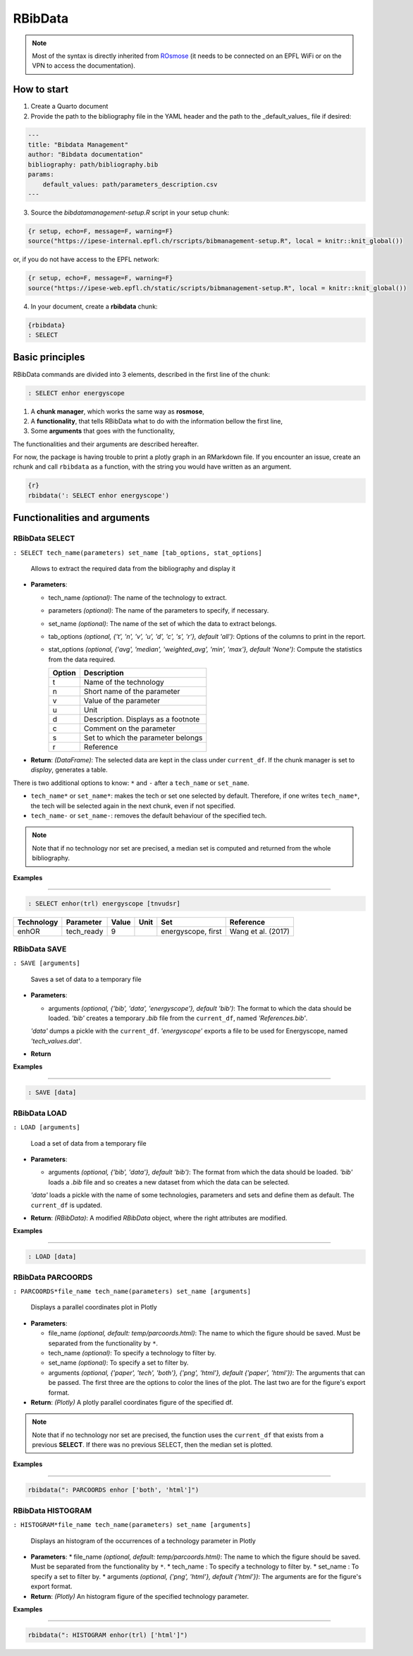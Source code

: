 RBibData
++++++++

.. card::

    The **RBibData** class allows the use of the package in Rmarkdown (or Quarto), via a meta-language.
    The following documentation describes the meta-language and how to use it.

.. note::

    Most of the syntax is directly inherited from `ROsmose <https://ipese-internal.epfl.ch/rosmose/index.html>`_
    (it needs to be connected on an EPFL WiFi or on the VPN to access the documentation).

How to start
==============

1. Create a Quarto document

2. Provide the path to the bibliography file in the YAML header and the path to the _default_values_ file if desired:

.. code-block::

    ---
    title: "Bibdata Management"
    author: "Bibdata documentation"
    bibliography: path/bibliography.bib
    params:
        default_values: path/parameters_description.csv
    ---

3. Source the `bibdatamanagement-setup.R` script in your setup chunk:

.. code-block::

    {r setup, echo=F, message=F, warning=F}
    source("https://ipese-internal.epfl.ch/rscripts/bibmanagement-setup.R", local = knitr::knit_global())


or, if you do not have access to the EPFL network:

.. code-block:: R

    {r setup, echo=F, message=F, warning=F}
    source("https://ipese-web.epfl.ch/static/scripts/bibmanagement-setup.R", local = knitr::knit_global())


4. In your document, create a **rbibdata** chunk:

.. code-block:: R

    {rbibdata}
    : SELECT

Basic principles
==================

RBibData commands are divided into 3 elements, described in the first line of the chunk:

.. code-block::

    : SELECT enhor energyscope


1. A **chunk manager**, which works the same way as **rosmose**,
2. A **functionality**, that tells RBibData what to do with the information bellow the first line,
3. Some **arguments** that goes with the functionality,

The functionalities and their arguments are described hereafter.

For now, the package is having trouble to print a plotly graph in an RMarkdown file. If you encounter an issue,
create an rchunk and call ``rbibdata`` as a function, with the string you would have written as an argument.

.. code-block::

    {r}
    rbibdata(': SELECT enhor energyscope')


Functionalities and arguments
===============================

RBibData SELECT
------------------

``: SELECT tech_name(parameters) set_name [tab_options, stat_options]``

       Allows to extract the required data from the bibliography and display it

* **Parameters**:

  * tech_name *(optional)*: The name of the technology to extract.
  * parameters *(optional)*: The name of the parameters to specify, if necessary.
  * set_name *(optional)*: The name of the set of which the data to extract belongs.
  * tab_options *(optional, {'t', 'n', 'v', 'u', 'd', 'c', 's', 'r'}, default 'all')*: Options of the columns to print in the report.
  * stat_options *(optional, {'avg', 'median', 'weighted_avg', 'min', 'max'}, default 'None')*: Compute the statistics from the data required.

    +-----------+-----------------------------+
    | Option    | Description                 |
    +===========+=============================+
    | t         | Name of the technology      |
    +-----------+-----------------------------+
    | n         | Short name of the parameter |
    +-----------+-----------------------------+
    | v         | Value of the parameter      |
    +-----------+-----------------------------+
    | u         | Unit                        |
    +-----------+-----------------------------+
    | d         | Description. Displays as a  |
    |           | footnote                    |
    +-----------+-----------------------------+
    | c         | Comment on the parameter    |
    +-----------+-----------------------------+
    | s         | Set to which the parameter  |
    |           | belongs                     |
    +-----------+-----------------------------+
    | r         | Reference                   |
    +-----------+-----------------------------+


* **Return**: *(DataFrame)*: The selected data are kept in the class under ``current_df``. If the chunk manager is set to *display*, generates a table.

There is two additional options to know: ``*`` and ``-`` after a ``tech_name`` or ``set_name``.

* ``tech_name*`` or ``set_name*``: makes the tech or set one selected by default. Therefore, if one writes ``tech_name*``, the tech will be selected again in the next chunk, even if not specified.
* ``tech_name-`` or ``set_name-``: removes the default behaviour of the specified tech.

.. note::
    Note that if no technology nor set are precised, a median set is computed and returned from the whole bibliography.

**Examples**

----

.. code-block::

    : SELECT enhor(trl) energyscope [tnvudsr]

.. table::
    :name: Model parameters

    +-----------+-------------+-------+------+--------------------+-----------------------+
    | Technology| Parameter   | Value | Unit | Set                | Reference             |
    +===========+=============+=======+======+====================+=======================+
    | enhOR     | tech_ready  | 9     |      | energyscope, first | Wang et al. (2017)    |
    +-----------+-------------+-------+------+--------------------+-----------------------+

RBibData SAVE
--------------

``: SAVE [arguments]``

       Saves a set of data to a temporary file

* **Parameters**:

  * arguments *(optional, {'bib', 'data', 'energyscope'}, default 'bib')*: The format to which the data should be loaded. *'bib'* creates a temporary *.bib* file from the ``current_df``, named *'References.bib'*.
  *'data'* dumps a pickle with the ``current_df``. *'energyscope'* exports a file to be used for Energyscope, named *'tech_values.dat'*.


* **Return**

**Examples**

----

.. code-block::

    : SAVE [data]


RBibData LOAD
--------------

``: LOAD [arguments]``

       Load a set of data from a temporary file

* **Parameters**:

  * arguments *(optional, {'bib', 'data'}, default 'bib')*: The format from which the data should be loaded. *'bib'* loads a *.bib* file and so creates a new dataset from which the data can be selected.
  *'data'* loads a pickle with the name of some technologies, parameters and sets and define them as default. The ``current_df`` is updated.


* **Return**: *(RBibData)*: A modified *RBibData* object, where the right attributes are modified.

**Examples**

----

.. code-block::

    : LOAD [data]


RBibData PARCOORDS
-------------------

``: PARCOORDS*file_name tech_name(parameters) set_name [arguments]``

       Displays a parallel coordinates plot in Plotly

* **Parameters**:

  * file_name *(optional, default: temp/parcoords.html)*: The name to which the figure should be saved. Must be separated from the functionality by ``*``.
  * tech_name *(optional)*: To specify a technology to filter by.
  * set_name *(optional)*: To specify a set to filter by.
  * arguments *(optional, {'paper', 'tech', 'both'}, {'png', 'html'}, default {'paper', 'html'})*: The arguments that can be passed. The first three are the options to color the lines of the plot. The last two are for the figure's export format.


* **Return**: *(Plotly)* A plotly parallel coordinates figure of the specified df.

.. note::

    Note that if no technology nor set are precised, the function uses the ``current_df`` that exists from a previous **SELECT**.
    If there was no previous SELECT, then the median set is plotted.

**Examples**

----

.. code-block::

    rbibdata(": PARCOORDS enhor ['both', 'html']")

.. image:: ../images/par_coord.png


RBibData HISTOGRAM
------------------

``: HISTOGRAM*file_name tech_name(parameters) set_name [arguments]``

       Displays an histogram of the occurrences of a technology parameter in Plotly

* **Parameters**:
  * file_name *(optional, default: temp/parcoords.html)*: The name to which the figure should be saved. Must be separated from the functionality by ``*``.
  * tech_name : To specify a technology to filter by.
  * set_name : To specify a set to filter by.
  * arguments *(optional, {'png', 'html'}, default {'html'})*: The arguments are for the figure's export format.


* **Return**: *(Plotly)* An histogram figure of the specified technology parameter.

**Examples**

----

.. code-block::

    rbibdata(": HISTOGRAM enhor(trl) ['html']")

.. image:: ../images/histo.png
